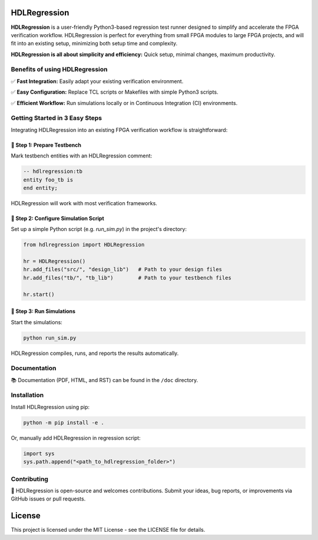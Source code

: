 HDLRegression
=============

**HDLRegression** is a user-friendly Python3-based regression test runner designed to simplify
and accelerate the FPGA verification workflow. HDLRegression is perfect for everything from small FPGA modules
to large FPGA projects, and will fit into an existing setup, minimizing both setup time and complexity.

**HDLRegression is all about simplicity and efficiency:** Quick setup, minimal changes, maximum productivity.

Benefits of using HDLRegression
-------------------------------

✅ **Fast Integration:** Easily adapt your existing verification environment.

✅ **Easy Configuration:** Replace TCL scripts or Makefiles with simple Python3 scripts.

✅ **Efficient Workflow:** Run simulations locally or in Continuous Integration (CI) environments.

Getting Started in 3 Easy Steps
-------------------------------

Integrating HDLRegression into an existing FPGA verification workflow is straightforward:


📌 **Step 1: Prepare Testbench**
~~~~~~~~~~~~~~~~~~~~~~~~~~~~~~~~~~~~~

Mark testbench entities with an HDLRegression comment:

.. code-block:: vhdl

   -- hdlregression:tb
   entity foo_tb is
   end entity;

HDLRegression will work with most verification frameworks.


📌 **Step 2: Configure Simulation Script**
~~~~~~~~~~~~~~~~~~~~~~~~~~~~~~~~~~~~~~~~~~~~~~~

Set up a simple Python script (e.g. `run_sim.py`) in the project's directory:

.. code-block:: python

   from hdlregression import HDLRegression

   hr = HDLRegression()
   hr.add_files("src/", "design_lib")   # Path to your design files
   hr.add_files("tb/", "tb_lib")        # Path to your testbench files

   hr.start()


📌 **Step 3: Run Simulations**
~~~~~~~~~~~~~~~~~~~~~~~~~~~~~~~~~~~~~~~~

Start the simulations:

.. code-block:: bash

   python run_sim.py

HDLRegression compiles, runs, and reports the results automatically.


Documentation
-------------

📚 Documentation (PDF, HTML, and RST) can be found in the ``/doc`` directory.


Installation
------------

Install HDLRegression using pip:

.. code-block:: bash

   python -m pip install -e .

Or, manually add HDLRegression in regression script:

.. code-block:: python

   import sys
   sys.path.append("<path_to_hdlregression_folder>")


Contributing
------------

🤝 HDLRegression is open-source and welcomes contributions. Submit your ideas, bug reports,
or improvements via GitHub issues or pull requests.


License
=======

This project is licensed under the MIT License - see the LICENSE file for details.